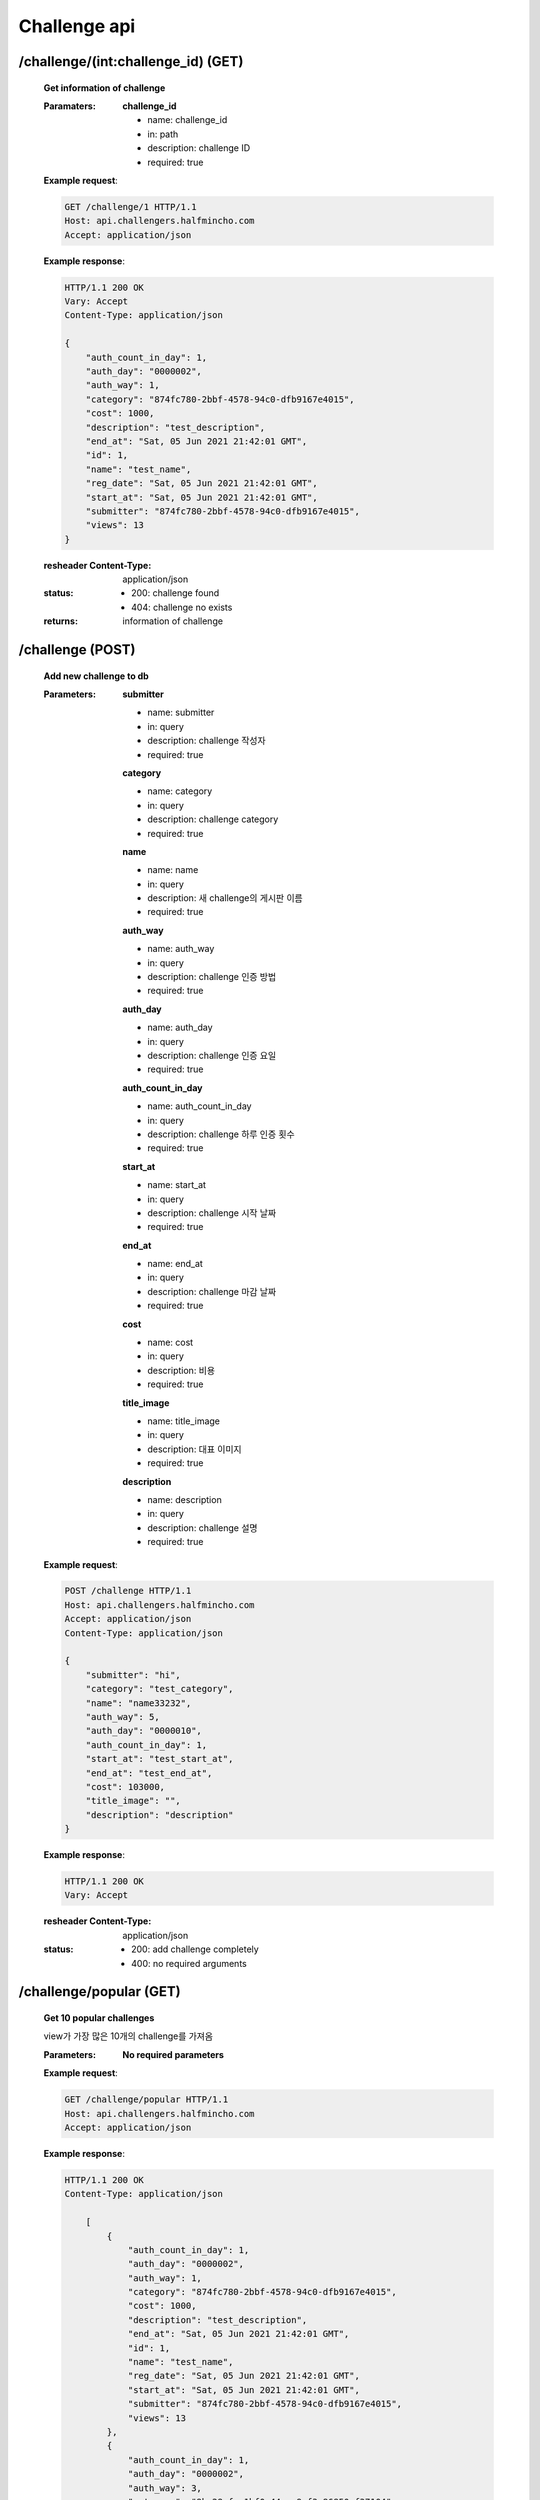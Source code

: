Challenge api
======================

/challenge/(int:challenge_id) (GET)
-------------------------------------

    **Get information of challenge**

    :Paramaters:

        **challenge_id**

        - name: challenge_id
        - in: path
        - description: challenge ID
        - required: true


    **Example request**:

    .. sourcecode:: http

        GET /challenge/1 HTTP/1.1
        Host: api.challengers.halfmincho.com
        Accept: application/json

    **Example response**:

    .. sourcecode:: http

        HTTP/1.1 200 OK
        Vary: Accept
        Content-Type: application/json

        {
            "auth_count_in_day": 1,
            "auth_day": "0000002",
            "auth_way": 1,
            "category": "874fc780-2bbf-4578-94c0-dfb9167e4015",
            "cost": 1000,
            "description": "test_description",
            "end_at": "Sat, 05 Jun 2021 21:42:01 GMT",
            "id": 1,
            "name": "test_name",
            "reg_date": "Sat, 05 Jun 2021 21:42:01 GMT",
            "start_at": "Sat, 05 Jun 2021 21:42:01 GMT",
            "submitter": "874fc780-2bbf-4578-94c0-dfb9167e4015",
            "views": 13
        }

    :resheader Content-Type: application/json
    :status:
        - 200: challenge found
        - 404: challenge no exists
    :returns: information of challenge


/challenge (POST)
------------------------

    **Add new challenge to db**

    :Parameters:

        **submitter**

        - name: submitter
        - in: query
        - description: challenge 작성자
        - required: true

        **category**

        - name: category
        - in: query
        - description: challenge category
        - required: true

        **name**

        - name: name
        - in: query
        - description: 새 challenge의 게시판 이름
        - required: true

        **auth_way**

        - name: auth_way
        - in: query
        - description: challenge 인증 방법
        - required: true

        **auth_day**

        - name: auth_day
        - in: query
        - description: challenge 인증 요일
        - required: true

        **auth_count_in_day**

        - name: auth_count_in_day
        - in: query
        - description: challenge 하루 인증 횟수
        - required: true

        **start_at**

        - name: start_at
        - in: query
        - description: challenge 시작 날짜
        - required: true

        **end_at**

        - name: end_at
        - in: query
        - description: challenge 마감 날짜
        - required: true

        **cost**

        - name: cost
        - in: query
        - description: 비용
        - required: true

        **title_image**

        - name: title_image
        - in: query
        - description: 대표 이미지
        - required: true

        **description**

        - name: description
        - in: query
        - description: challenge 설명
        - required: true

    **Example request**:

    .. sourcecode:: http

        POST /challenge HTTP/1.1
        Host: api.challengers.halfmincho.com
        Accept: application/json
        Content-Type: application/json

        {
            "submitter": "hi",
            "category": "test_category",
            "name": "name33232",
            "auth_way": 5,
            "auth_day": "0000010",
            "auth_count_in_day": 1,
            "start_at": "test_start_at",
            "end_at": "test_end_at",
            "cost": 103000,
            "title_image": "",
            "description": "description"
        }

    **Example response**:

    .. sourcecode:: http

        HTTP/1.1 200 OK
        Vary: Accept

    :resheader Content-Type: application/json
    :status:
        - 200: add challenge completely
        - 400: no required arguments

/challenge/popular (GET)
------------------------

    **Get 10 popular challenges**

    view가 가장 많은 10개의 challenge를 가져옴

    :Parameters:

        **No required parameters**


    **Example request**:

    .. sourcecode:: http

        GET /challenge/popular HTTP/1.1
        Host: api.challengers.halfmincho.com
        Accept: application/json

    **Example response**:

    .. sourcecode:: http

        HTTP/1.1 200 OK
        Content-Type: application/json

            [
                {
                    "auth_count_in_day": 1,
                    "auth_day": "0000002",
                    "auth_way": 1,
                    "category": "874fc780-2bbf-4578-94c0-dfb9167e4015",
                    "cost": 1000,
                    "description": "test_description",
                    "end_at": "Sat, 05 Jun 2021 21:42:01 GMT",
                    "id": 1,
                    "name": "test_name",
                    "reg_date": "Sat, 05 Jun 2021 21:42:01 GMT",
                    "start_at": "Sat, 05 Jun 2021 21:42:01 GMT",
                    "submitter": "874fc780-2bbf-4578-94c0-dfb9167e4015",
                    "views": 13
                },
                {
                    "auth_count_in_day": 1,
                    "auth_day": "0000002",
                    "auth_way": 3,
                    "category": "8bc28cfc-1bf0-44ca-9af3-86850ef37104",
                    "cost": 10000,
                    "description": "test_description",
                    "end_at": "Sun, 06 Jun 2021 21:09:14 GMT",
                    "id": 2,
                    "name": "test_name",
                    "reg_date": "Sun, 06 Jun 2021 21:09:14 GMT",
                    "start_at": "Sun, 06 Jun 2021 21:09:14 GMT",
                    "submitter": "8bc28cfc-1bf0-44ca-9af3-86850ef37104",
                    "views": 3
                },
                {
                    "auth_count_in_day": 1,
                    "auth_day": "0000010",
                    "auth_way": 2,
                    "category": "e8acab40-4ebc-4fc3-949c-8fde812c647c",
                    "cost": 103000,
                    "description": "description",
                    "end_at": "Sun, 06 Jun 2021 21:10:54 GMT",
                    "id": 10,
                    "name": "name332",
                    "reg_date": "Sun, 06 Jun 2021 21:10:54 GMT",
                    "start_at": "Sun, 06 Jun 2021 21:10:54 GMT",
                    "submitter": "e8acab40-4ebc-4fc3-949c-8fde812c647c",
                    "views": 2
                },
                {
                    "auth_count_in_day": 2,
                    "auth_day": "0000010",
                    "auth_way": 1,
                    "category": "40f89f9e-e973-4df3-b719-2810a1640dc0",
                    "cost": 12000,
                    "description": "description",
                    "end_at": "Sun, 06 Jun 2021 21:10:35 GMT",
                    "id": 8,
                    "name": "name332",
                    "reg_date": "Sun, 06 Jun 2021 21:10:35 GMT",
                    "start_at": "Sun, 06 Jun 2021 21:10:35 GMT",
                    "submitter": "40f89f9e-e973-4df3-b719-2810a1640dc0",
                    "views": 1
                },
                {
                    "auth_count_in_day": 1,
                    "auth_day": "0000002",
                    "auth_way": 3,
                    "category": "5536068e-2667-4c3c-a41c-421f040f7a42",
                    "cost": 5000,
                    "description": "description",
                    "end_at": "Sun, 06 Jun 2021 21:09:41 GMT",
                    "id": 4,
                    "name": "name123",
                    "reg_date": "Sun, 06 Jun 2021 21:09:41 GMT",
                    "start_at": "Sun, 06 Jun 2021 21:09:41 GMT",
                    "submitter": "5536068e-2667-4c3c-a41c-421f040f7a42",
                    "views": 1
                },
                {
                    "auth_count_in_day": 1,
                    "auth_day": "0000010",
                    "auth_way": 2,
                    "category": "7c6faa14-615b-4018-b068-300fdf5d4b44",
                    "cost": 100000,
                    "description": "description",
                    "end_at": "Sun, 06 Jun 2021 21:10:49 GMT",
                    "id": 9,
                    "name": "name332",
                    "reg_date": "Sun, 06 Jun 2021 21:10:49 GMT",
                    "start_at": "Sun, 06 Jun 2021 21:10:49 GMT",
                    "submitter": "7c6faa14-615b-4018-b068-300fdf5d4b44",
                    "views": 1
                },
                {
                    "auth_count_in_day": 1,
                    "auth_day": "0000002",
                    "auth_way": 3,
                    "category": "ae9961f2-0d1f-4b86-9554-6765ea36f364",
                    "cost": 7000,
                    "description": "test-description",
                    "end_at": "Sun, 06 Jun 2021 21:09:51 GMT",
                    "id": 5,
                    "name": "name123222",
                    "reg_date": "Sun, 06 Jun 2021 21:09:51 GMT",
                    "start_at": "Sun, 06 Jun 2021 21:09:51 GMT",
                    "submitter": "ae9961f2-0d1f-4b86-9554-6765ea36f364",
                    "views": 1
                },
                {
                    "auth_count_in_day": 1,
                    "auth_day": "0000002",
                    "auth_way": 3,
                    "category": "b9c9a28b-15e8-4610-b051-057ff0fb690e",
                    "cost": 3000,
                    "description": "test_description",
                    "end_at": "Sun, 06 Jun 2021 21:09:32 GMT",
                    "id": 3,
                    "name": "name",
                    "reg_date": "Sun, 06 Jun 2021 21:09:32 GMT",
                    "start_at": "Sun, 06 Jun 2021 21:09:32 GMT",
                    "submitter": "b9c9a28b-15e8-4610-b051-057ff0fb690e",
                    "views": 1
                },
                {
                    "auth_count_in_day": 2,
                    "auth_day": "0000002",
                    "auth_way": 3,
                    "category": "becf925c-5f21-4a4d-9db1-675c8ffef69c",
                    "cost": 12000,
                    "description": "test-description",
                    "end_at": "Sun, 06 Jun 2021 21:10:14 GMT",
                    "id": 6,
                    "name": "name2",
                    "reg_date": "Sun, 06 Jun 2021 21:10:14 GMT",
                    "start_at": "Sun, 06 Jun 2021 21:10:14 GMT",
                    "submitter": "becf925c-5f21-4a4d-9db1-675c8ffef69c",
                    "views": 1
                },
                {
                    "auth_count_in_day": 2,
                    "auth_day": "0000000",
                    "auth_way": 3,
                    "category": "c161892d-a5a2-45fe-b0db-3788e98bfe7a",
                    "cost": 12000,
                    "description": "test-description",
                    "end_at": "Sun, 06 Jun 2021 21:10:23 GMT",
                    "id": 7,
                    "name": "name332",
                    "reg_date": "Sun, 06 Jun 2021 21:10:23 GMT",
                    "start_at": "Sun, 06 Jun 2021 21:10:23 GMT",
                    "submitter": "c161892d-a5a2-45fe-b0db-3788e98bfe7a",
                    "views": 1
                }
            ]

    :resheader Content-Type: application/json
    :status:
        - 200: success
        - 404: challenge가 존재하지 않음
    :returns: list of challenges


/challenge/recent (GET)
-----------------------

    **Get 10 recent challenges**

    가장 최근에 생성된 10개의 challenge를 반환

    :Parameters:

        **No required parameters**


    **Example request**:

    .. sourcecode:: http

        GET /challenge/recent HTTP/1.1
        Host: api.challengers.halfmincho.com
        Accept: application/json

    **Example response**:

    .. sourcecode:: http

        HTTP/1.1 200 OK
        Vary: Accept
        Content-Type: application/json

            [
                {
                    "auth_count_in_day": 1,
                    "auth_day": "0000010",
                    "auth_way": 5,
                    "category": "dfb28fd9-48f1-400f-8112-5b8b5cf98aa0",
                    "cost": 103000,
                    "description": "description",
                    "end_at": "Tue, 22 Jun 2021 15:58:56 GMT",
                    "id": 11,
                    "name": "name33232",
                    "reg_date": "Tue, 22 Jun 2021 15:58:56 GMT",
                    "start_at": "Tue, 22 Jun 2021 15:58:56 GMT",
                    "submitter": "dfb28fd9-48f1-400f-8112-5b8b5cf98aa0",
                    "views": 0
                },
                {
                    "auth_count_in_day": 1,
                    "auth_day": "0000010",
                    "auth_way": 2,
                    "category": "e8acab40-4ebc-4fc3-949c-8fde812c647c",
                    "cost": 103000,
                    "description": "description",
                    "end_at": "Sun, 06 Jun 2021 21:10:54 GMT",
                    "id": 10,
                    "name": "name332",
                    "reg_date": "Sun, 06 Jun 2021 21:10:54 GMT",
                    "start_at": "Sun, 06 Jun 2021 21:10:54 GMT",
                    "submitter": "e8acab40-4ebc-4fc3-949c-8fde812c647c",
                    "views": 2
                },
                {
                    "auth_count_in_day": 1,
                    "auth_day": "0000010",
                    "auth_way": 2,
                    "category": "7c6faa14-615b-4018-b068-300fdf5d4b44",
                    "cost": 100000,
                    "description": "description",
                    "end_at": "Sun, 06 Jun 2021 21:10:49 GMT",
                    "id": 9,
                    "name": "name332",
                    "reg_date": "Sun, 06 Jun 2021 21:10:49 GMT",
                    "start_at": "Sun, 06 Jun 2021 21:10:49 GMT",
                    "submitter": "7c6faa14-615b-4018-b068-300fdf5d4b44",
                    "views": 1
                },
                {
                    "auth_count_in_day": 2,
                    "auth_day": "0000010",
                    "auth_way": 1,
                    "category": "40f89f9e-e973-4df3-b719-2810a1640dc0",
                    "cost": 12000,
                    "description": "description",
                    "end_at": "Sun, 06 Jun 2021 21:10:35 GMT",
                    "id": 8,
                    "name": "name332",
                    "reg_date": "Sun, 06 Jun 2021 21:10:35 GMT",
                    "start_at": "Sun, 06 Jun 2021 21:10:35 GMT",
                    "submitter": "40f89f9e-e973-4df3-b719-2810a1640dc0",
                    "views": 1
                },
                {
                    "auth_count_in_day": 2,
                    "auth_day": "0000000",
                    "auth_way": 3,
                    "category": "c161892d-a5a2-45fe-b0db-3788e98bfe7a",
                    "cost": 12000,
                    "description": "test-description",
                    "end_at": "Sun, 06 Jun 2021 21:10:23 GMT",
                    "id": 7,
                    "name": "name332",
                    "reg_date": "Sun, 06 Jun 2021 21:10:23 GMT",
                    "start_at": "Sun, 06 Jun 2021 21:10:23 GMT",
                    "submitter": "c161892d-a5a2-45fe-b0db-3788e98bfe7a",
                    "views": 1
                },
                {
                    "auth_count_in_day": 2,
                    "auth_day": "0000002",
                    "auth_way": 3,
                    "category": "becf925c-5f21-4a4d-9db1-675c8ffef69c",
                    "cost": 12000,
                    "description": "test-description",
                    "end_at": "Sun, 06 Jun 2021 21:10:14 GMT",
                    "id": 6,
                    "name": "name2",
                    "reg_date": "Sun, 06 Jun 2021 21:10:14 GMT",
                    "start_at": "Sun, 06 Jun 2021 21:10:14 GMT",
                    "submitter": "becf925c-5f21-4a4d-9db1-675c8ffef69c",
                    "views": 1
                },
                {
                    "auth_count_in_day": 1,
                    "auth_day": "0000002",
                    "auth_way": 3,
                    "category": "ae9961f2-0d1f-4b86-9554-6765ea36f364",
                    "cost": 7000,
                    "description": "test-description",
                    "end_at": "Sun, 06 Jun 2021 21:09:51 GMT",
                    "id": 5,
                    "name": "name123222",
                    "reg_date": "Sun, 06 Jun 2021 21:09:51 GMT",
                    "start_at": "Sun, 06 Jun 2021 21:09:51 GMT",
                    "submitter": "ae9961f2-0d1f-4b86-9554-6765ea36f364",
                    "views": 1
                },
                {
                    "auth_count_in_day": 1,
                    "auth_day": "0000002",
                    "auth_way": 3,
                    "category": "5536068e-2667-4c3c-a41c-421f040f7a42",
                    "cost": 5000,
                    "description": "description",
                    "end_at": "Sun, 06 Jun 2021 21:09:41 GMT",
                    "id": 4,
                    "name": "name123",
                    "reg_date": "Sun, 06 Jun 2021 21:09:41 GMT",
                    "start_at": "Sun, 06 Jun 2021 21:09:41 GMT",
                    "submitter": "5536068e-2667-4c3c-a41c-421f040f7a42",
                    "views": 1
                },
                {
                    "auth_count_in_day": 1,
                    "auth_day": "0000002",
                    "auth_way": 3,
                    "category": "b9c9a28b-15e8-4610-b051-057ff0fb690e",
                    "cost": 3000,
                    "description": "test_description",
                    "end_at": "Sun, 06 Jun 2021 21:09:32 GMT",
                    "id": 3,
                    "name": "name",
                    "reg_date": "Sun, 06 Jun 2021 21:09:32 GMT",
                    "start_at": "Sun, 06 Jun 2021 21:09:32 GMT",
                    "submitter": "b9c9a28b-15e8-4610-b051-057ff0fb690e",
                    "views": 1
                },
                {
                    "auth_count_in_day": 1,
                    "auth_day": "0000002",
                    "auth_way": 3,
                    "category": "8bc28cfc-1bf0-44ca-9af3-86850ef37104",
                    "cost": 10000,
                    "description": "test_description",
                    "end_at": "Sun, 06 Jun 2021 21:09:14 GMT",
                    "id": 2,
                    "name": "test_name",
                    "reg_date": "Sun, 06 Jun 2021 21:09:14 GMT",
                    "start_at": "Sun, 06 Jun 2021 21:09:14 GMT",
                    "submitter": "8bc28cfc-1bf0-44ca-9af3-86850ef37104",
                    "views": 3
                }
            ]

    :resheader Content-Type: application/json
    :status:
        - 200: success
        - 404: challenge가 존재하지 않음
    :returns: list of challenges
